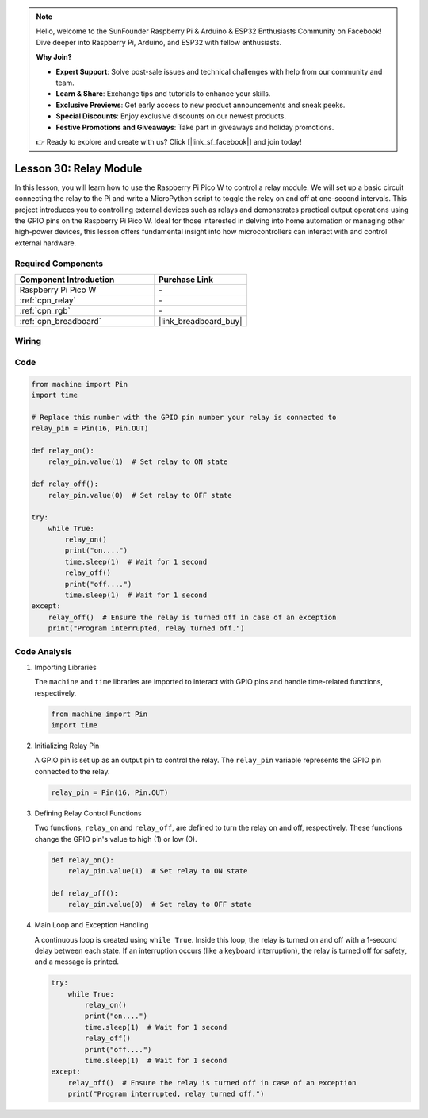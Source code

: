 .. note::

    Hello, welcome to the SunFounder Raspberry Pi & Arduino & ESP32 Enthusiasts Community on Facebook! Dive deeper into Raspberry Pi, Arduino, and ESP32 with fellow enthusiasts.

    **Why Join?**

    - **Expert Support**: Solve post-sale issues and technical challenges with help from our community and team.
    - **Learn & Share**: Exchange tips and tutorials to enhance your skills.
    - **Exclusive Previews**: Get early access to new product announcements and sneak peeks.
    - **Special Discounts**: Enjoy exclusive discounts on our newest products.
    - **Festive Promotions and Giveaways**: Take part in giveaways and holiday promotions.

    👉 Ready to explore and create with us? Click [|link_sf_facebook|] and join today!

.. _pico_lesson30_relay_module:

Lesson 30: Relay Module
==================================

In this lesson, you will learn how to use the Raspberry Pi Pico W to control a relay module. We will set up a basic circuit connecting the relay to the Pi and write a MicroPython script to toggle the relay on and off at one-second intervals. This project introduces you to controlling external devices such as relays and demonstrates practical output operations using the GPIO pins on the Raspberry Pi Pico W. Ideal for those interested in delving into home automation or managing other high-power devices, this lesson offers fundamental insight into how microcontrollers can interact with and control external hardware.

Required Components
---------------------------

.. list-table::
    :widths: 30 20
    :header-rows: 1

    *   - Component Introduction
        - Purchase Link

    *   - Raspberry Pi Pico W
        - \-
    *   - :ref:`cpn_relay`
        - \-
    *   - :ref:`cpn_rgb`
        - \-
    *   - :ref:`cpn_breadboard`
        - |link_breadboard_buy|


Wiring
---------------------------

.. image:: img/Lesson_30_Relay_Module_pico_bb.png
    :width: 100%


Code
---------------------------

.. code-block:: python

   from machine import Pin
   import time
   
   # Replace this number with the GPIO pin number your relay is connected to
   relay_pin = Pin(16, Pin.OUT)
   
   def relay_on():
       relay_pin.value(1)  # Set relay to ON state
   
   def relay_off():
       relay_pin.value(0)  # Set relay to OFF state
   
   try:
       while True:
           relay_on()
           print("on....")
           time.sleep(1)  # Wait for 1 second
           relay_off()
           print("off....")
           time.sleep(1)  # Wait for 1 second
   except:
       relay_off()  # Ensure the relay is turned off in case of an exception
       print("Program interrupted, relay turned off.")


Code Analysis
---------------------------

#. Importing Libraries
   
   The ``machine`` and ``time`` libraries are imported to interact with GPIO pins and handle time-related functions, respectively.

   .. code-block:: python

      from machine import Pin
      import time

#. Initializing Relay Pin

   A GPIO pin is set up as an output pin to control the relay. The ``relay_pin`` variable represents the GPIO pin connected to the relay.

   .. code-block:: python

      relay_pin = Pin(16, Pin.OUT)

#. Defining Relay Control Functions
   
   Two functions, ``relay_on`` and ``relay_off``, are defined to turn the relay on and off, respectively. These functions change the GPIO pin's value to high (1) or low (0).

   .. code-block:: python

      def relay_on():
          relay_pin.value(1)  # Set relay to ON state

      def relay_off():
          relay_pin.value(0)  # Set relay to OFF state

#. Main Loop and Exception Handling
   
   A continuous loop is created using ``while True``. Inside this loop, the relay is turned on and off with a 1-second delay between each state. If an interruption occurs (like a keyboard interruption), the relay is turned off for safety, and a message is printed.

   .. code-block:: python

      try:
          while True:
              relay_on()
              print("on....")
              time.sleep(1)  # Wait for 1 second
              relay_off()
              print("off....")
              time.sleep(1)  # Wait for 1 second
      except:
          relay_off()  # Ensure the relay is turned off in case of an exception
          print("Program interrupted, relay turned off.")